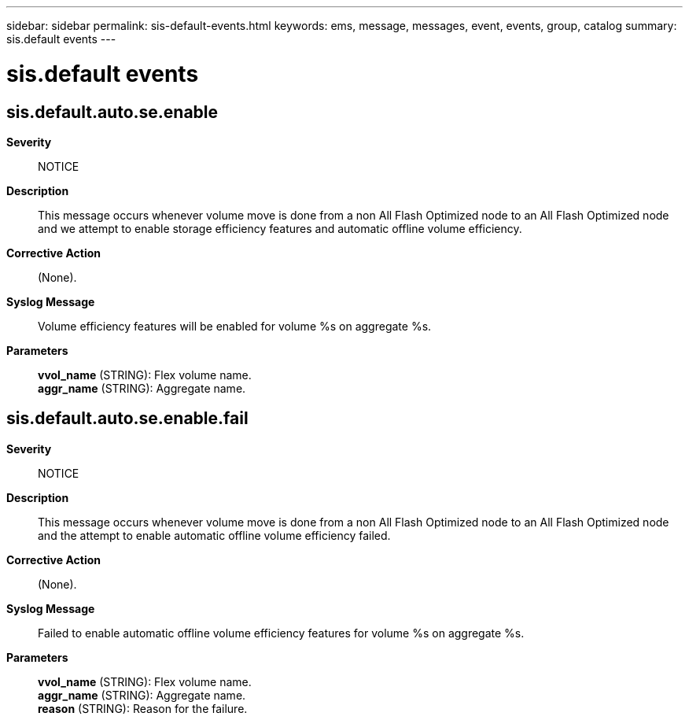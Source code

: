 ---
sidebar: sidebar
permalink: sis-default-events.html
keywords: ems, message, messages, event, events, group, catalog
summary: sis.default events
---

= sis.default events
:toclevels: 1
:hardbreaks:
:nofooter:
:icons: font
:linkattrs:
:imagesdir: ./media/

== sis.default.auto.se.enable
*Severity*::
NOTICE
*Description*::
This message occurs whenever volume move is done from a non All Flash Optimized node to an All Flash Optimized node and we attempt to enable storage efficiency features and automatic offline volume efficiency.
*Corrective Action*::
(None).
*Syslog Message*::
Volume efficiency features will be enabled for volume %s on aggregate %s.
*Parameters*::
*vvol_name* (STRING): Flex volume name.
*aggr_name* (STRING): Aggregate name.

== sis.default.auto.se.enable.fail
*Severity*::
NOTICE
*Description*::
This message occurs whenever volume move is done from a non All Flash Optimized node to an All Flash Optimized node and the attempt to enable automatic offline volume efficiency failed.
*Corrective Action*::
(None).
*Syslog Message*::
Failed to enable automatic offline volume efficiency features for volume %s on aggregate %s.
*Parameters*::
*vvol_name* (STRING): Flex volume name.
*aggr_name* (STRING): Aggregate name.
*reason* (STRING): Reason for the failure.
